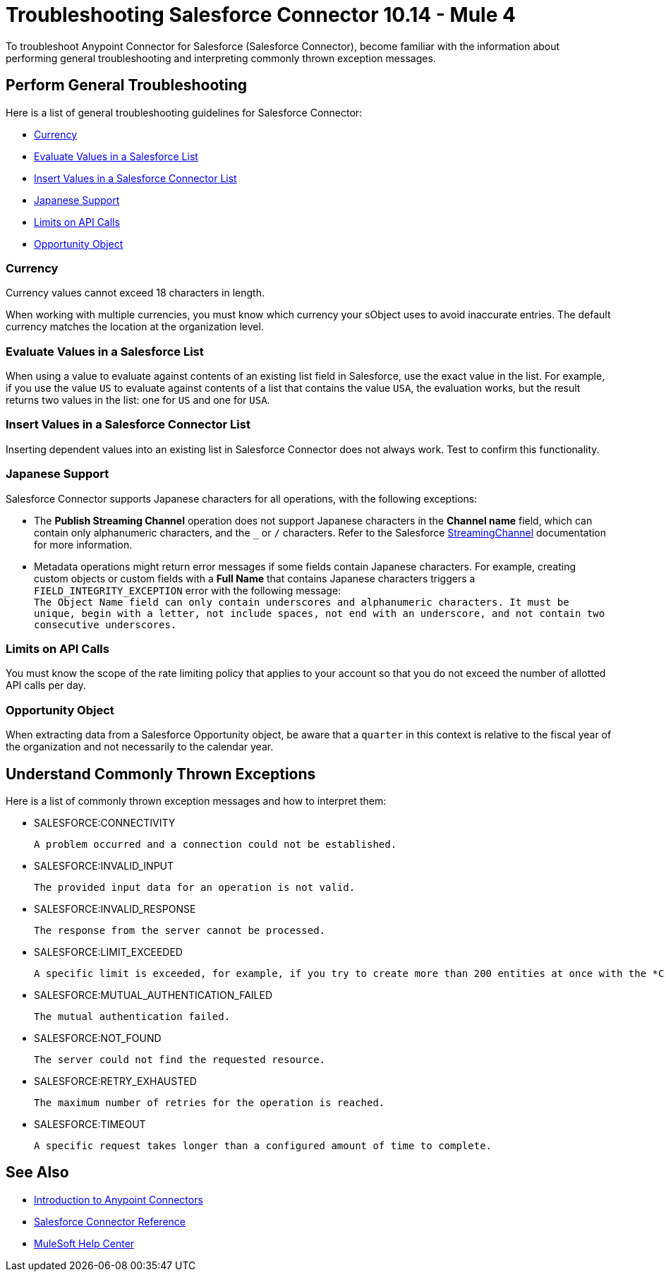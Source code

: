 = Troubleshooting Salesforce Connector 10.14 - Mule 4

To troubleshoot Anypoint Connector for Salesforce (Salesforce Connector), become familiar with the information about performing general troubleshooting and interpreting commonly thrown exception messages.

== Perform General Troubleshooting

Here is a list of general troubleshooting guidelines for Salesforce Connector:

* <<currency>>
* <<evaluate-values-in-a-salesforce-list>>
* <<insert-values-in-a-salesforce-connector-list>>
* <<japanese-support>>
* <<limits-on-api-calls>>
* <<opportunity-object>>

[[currency]]
=== Currency

Currency values cannot exceed 18 characters in length.

When working with multiple currencies, you must know which currency your sObject uses to avoid inaccurate entries. The default currency matches the location at the organization level.

[[evaluate-values-in-a-salesforce-list]]
=== Evaluate Values in a Salesforce List

When using a value to evaluate against contents of an existing list field in Salesforce, use the exact value in the list. For example, if you use the value `US` to evaluate against contents of a list that contains the value `USA`, the evaluation works, but the result returns two values in the list: one for `US` and one for `USA`.

[[insert-values-in-a-salesforce-connector-list]]
=== Insert Values in a Salesforce Connector List

Inserting dependent values into an existing list in Salesforce Connector does not always work. Test to confirm this functionality.

[[japanese-support]]
=== Japanese Support

Salesforce Connector supports Japanese characters for all operations, with the following exceptions:

* The *Publish Streaming Channel* operation does not support Japanese characters in the *Channel name* field, which can contain only alphanumeric characters, and the `&#95;` or `/` characters. Refer to the Salesforce https://developer.salesforce.com/docs/atlas.en-us.228.0.object_reference.meta/object_reference/sforce_api_objects_streamingchannel.htm[StreamingChannel] documentation for more information.

* Metadata operations might return error messages if some fields contain Japanese characters. For example, creating custom objects or custom fields with a *Full Name* that contains Japanese characters triggers a `FIELD_INTEGRITY_EXCEPTION` error with the following message: +
`The Object Name field can only contain underscores and alphanumeric characters. It must be unique, begin with a letter, not include spaces, not end with an underscore, and not contain two consecutive underscores.`

[[limits-on-api-calls]]
=== Limits on API Calls

You must know the scope of the rate limiting policy that applies to your account so that you do not exceed the number of allotted API calls per day.

[[opportunity-object]]
=== Opportunity Object

When extracting data from a Salesforce Opportunity object, be aware that a `quarter` in this context is relative to the fiscal year of the organization and not necessarily to the calendar year.


== Understand Commonly Thrown Exceptions

Here is a list of commonly thrown exception messages and how to interpret them:

* SALESFORCE:CONNECTIVITY

 A problem occurred and a connection could not be established.

* SALESFORCE:INVALID_INPUT

 The provided input data for an operation is not valid.

* SALESFORCE:INVALID_RESPONSE

 The response from the server cannot be processed.

* SALESFORCE:LIMIT_EXCEEDED

 A specific limit is exceeded, for example, if you try to create more than 200 entities at once with the *Create* operation.

* SALESFORCE:MUTUAL_AUTHENTICATION_FAILED

 The mutual authentication failed.

* SALESFORCE:NOT_FOUND

 The server could not find the requested resource.

* SALESFORCE:RETRY_EXHAUSTED

 The maximum number of retries for the operation is reached.

* SALESFORCE:TIMEOUT

 A specific request takes longer than a configured amount of time to complete.

== See Also

* xref:connectors::introduction/introduction-to-anypoint-connectors.adoc[Introduction to Anypoint Connectors]
* xref:salesforce-connector-reference.adoc[Salesforce Connector Reference]
* https://help.mulesoft.com[MuleSoft Help Center]
